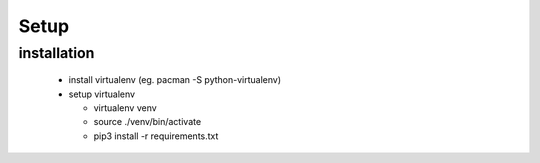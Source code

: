 Setup
=====

installation
------------

 - install virtualenv (eg. pacman -S python-virtualenv)
 - setup virtualenv

   - virtualenv venv
   - source ./venv/bin/activate
   - pip3 install -r requirements.txt

